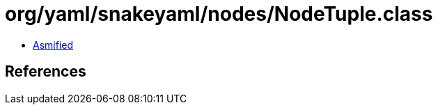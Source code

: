 = org/yaml/snakeyaml/nodes/NodeTuple.class

 - link:NodeTuple-asmified.java[Asmified]

== References

